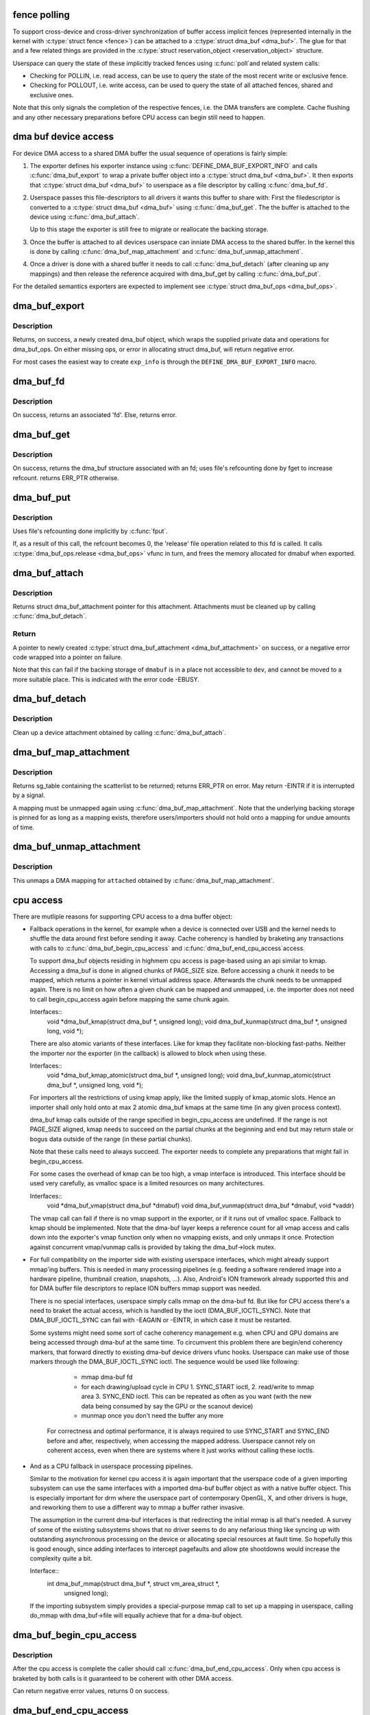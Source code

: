 .. -*- coding: utf-8; mode: rst -*-
.. src-file: drivers/dma-buf/dma-buf.c

.. _`fence-polling`:

fence polling
=============

To support cross-device and cross-driver synchronization of buffer access
implicit fences (represented internally in the kernel with \ :c:type:`struct fence <fence>`\ ) can
be attached to a \ :c:type:`struct dma_buf <dma_buf>`\ . The glue for that and a few related things are
provided in the \ :c:type:`struct reservation_object <reservation_object>`\  structure.

Userspace can query the state of these implicitly tracked fences using \ :c:func:`poll`\ 
and related system calls:

- Checking for POLLIN, i.e. read access, can be use to query the state of the
  most recent write or exclusive fence.

- Checking for POLLOUT, i.e. write access, can be used to query the state of
  all attached fences, shared and exclusive ones.

Note that this only signals the completion of the respective fences, i.e. the
DMA transfers are complete. Cache flushing and any other necessary
preparations before CPU access can begin still need to happen.

.. _`dma-buf-device-access`:

dma buf device access
=====================

For device DMA access to a shared DMA buffer the usual sequence of operations
is fairly simple:

1. The exporter defines his exporter instance using
   \ :c:func:`DEFINE_DMA_BUF_EXPORT_INFO`\  and calls \ :c:func:`dma_buf_export`\  to wrap a private
   buffer object into a \ :c:type:`struct dma_buf <dma_buf>`\ . It then exports that \ :c:type:`struct dma_buf <dma_buf>`\  to userspace
   as a file descriptor by calling \ :c:func:`dma_buf_fd`\ .

2. Userspace passes this file-descriptors to all drivers it wants this buffer
   to share with: First the filedescriptor is converted to a \ :c:type:`struct dma_buf <dma_buf>`\  using
   \ :c:func:`dma_buf_get`\ . The the buffer is attached to the device using
   \ :c:func:`dma_buf_attach`\ .

   Up to this stage the exporter is still free to migrate or reallocate the
   backing storage.

3. Once the buffer is attached to all devices userspace can inniate DMA
   access to the shared buffer. In the kernel this is done by calling
   \ :c:func:`dma_buf_map_attachment`\  and \ :c:func:`dma_buf_unmap_attachment`\ .

4. Once a driver is done with a shared buffer it needs to call
   \ :c:func:`dma_buf_detach`\  (after cleaning up any mappings) and then release the
   reference acquired with dma_buf_get by calling \ :c:func:`dma_buf_put`\ .

For the detailed semantics exporters are expected to implement see
\ :c:type:`struct dma_buf_ops <dma_buf_ops>`\ .

.. _`dma_buf_export`:

dma_buf_export
==============

.. c:function:: struct dma_buf *dma_buf_export(const struct dma_buf_export_info *exp_info)

    Creates a new dma_buf, and associates an anon file with this buffer, so it can be exported. Also connect the allocator specific data and ops to the buffer. Additionally, provide a name string for exporter; useful in debugging.

    :param const struct dma_buf_export_info \*exp_info:
        [in]    holds all the export related information provided
        by the exporter. see \ :c:type:`struct dma_buf_export_info <dma_buf_export_info>`\ 
        for further details.

.. _`dma_buf_export.description`:

Description
-----------

Returns, on success, a newly created dma_buf object, which wraps the
supplied private data and operations for dma_buf_ops. On either missing
ops, or error in allocating struct dma_buf, will return negative error.

For most cases the easiest way to create \ ``exp_info``\  is through the
\ ``DEFINE_DMA_BUF_EXPORT_INFO``\  macro.

.. _`dma_buf_fd`:

dma_buf_fd
==========

.. c:function:: int dma_buf_fd(struct dma_buf *dmabuf, int flags)

    returns a file descriptor for the given dma_buf

    :param struct dma_buf \*dmabuf:
        [in]    pointer to dma_buf for which fd is required.

    :param int flags:
        [in]    flags to give to fd

.. _`dma_buf_fd.description`:

Description
-----------

On success, returns an associated 'fd'. Else, returns error.

.. _`dma_buf_get`:

dma_buf_get
===========

.. c:function:: struct dma_buf *dma_buf_get(int fd)

    returns the dma_buf structure related to an fd

    :param int fd:
        [in]    fd associated with the dma_buf to be returned

.. _`dma_buf_get.description`:

Description
-----------

On success, returns the dma_buf structure associated with an fd; uses
file's refcounting done by fget to increase refcount. returns ERR_PTR
otherwise.

.. _`dma_buf_put`:

dma_buf_put
===========

.. c:function:: void dma_buf_put(struct dma_buf *dmabuf)

    decreases refcount of the buffer

    :param struct dma_buf \*dmabuf:
        [in]    buffer to reduce refcount of

.. _`dma_buf_put.description`:

Description
-----------

Uses file's refcounting done implicitly by \ :c:func:`fput`\ .

If, as a result of this call, the refcount becomes 0, the 'release' file
operation related to this fd is called. It calls \ :c:type:`dma_buf_ops.release <dma_buf_ops>`\  vfunc
in turn, and frees the memory allocated for dmabuf when exported.

.. _`dma_buf_attach`:

dma_buf_attach
==============

.. c:function:: struct dma_buf_attachment *dma_buf_attach(struct dma_buf *dmabuf, struct device *dev)

    Add the device to dma_buf's attachments list; optionally, calls \ :c:func:`attach`\  of dma_buf_ops to allow device-specific attach functionality

    :param struct dma_buf \*dmabuf:
        [in]    buffer to attach device to.

    :param struct device \*dev:
        [in]    device to be attached.

.. _`dma_buf_attach.description`:

Description
-----------

Returns struct dma_buf_attachment pointer for this attachment. Attachments
must be cleaned up by calling \ :c:func:`dma_buf_detach`\ .

.. _`dma_buf_attach.return`:

Return
------


A pointer to newly created \ :c:type:`struct dma_buf_attachment <dma_buf_attachment>`\  on success, or a negative
error code wrapped into a pointer on failure.

Note that this can fail if the backing storage of \ ``dmabuf``\  is in a place not
accessible to \ ``dev``\ , and cannot be moved to a more suitable place. This is
indicated with the error code -EBUSY.

.. _`dma_buf_detach`:

dma_buf_detach
==============

.. c:function:: void dma_buf_detach(struct dma_buf *dmabuf, struct dma_buf_attachment *attach)

    Remove the given attachment from dmabuf's attachments list; optionally calls \ :c:func:`detach`\  of dma_buf_ops for device-specific detach

    :param struct dma_buf \*dmabuf:
        [in]    buffer to detach from.

    :param struct dma_buf_attachment \*attach:
        [in]    attachment to be detached; is free'd after this call.

.. _`dma_buf_detach.description`:

Description
-----------

Clean up a device attachment obtained by calling \ :c:func:`dma_buf_attach`\ .

.. _`dma_buf_map_attachment`:

dma_buf_map_attachment
======================

.. c:function:: struct sg_table *dma_buf_map_attachment(struct dma_buf_attachment *attach, enum dma_data_direction direction)

    Returns the scatterlist table of the attachment; mapped into _device_ address space. Is a wrapper for \ :c:func:`map_dma_buf`\  of the dma_buf_ops.

    :param struct dma_buf_attachment \*attach:
        [in]    attachment whose scatterlist is to be returned

    :param enum dma_data_direction direction:
        [in]    direction of DMA transfer

.. _`dma_buf_map_attachment.description`:

Description
-----------

Returns sg_table containing the scatterlist to be returned; returns ERR_PTR
on error. May return -EINTR if it is interrupted by a signal.

A mapping must be unmapped again using \ :c:func:`dma_buf_map_attachment`\ . Note that
the underlying backing storage is pinned for as long as a mapping exists,
therefore users/importers should not hold onto a mapping for undue amounts of
time.

.. _`dma_buf_unmap_attachment`:

dma_buf_unmap_attachment
========================

.. c:function:: void dma_buf_unmap_attachment(struct dma_buf_attachment *attach, struct sg_table *sg_table, enum dma_data_direction direction)

    unmaps and decreases usecount of the buffer;might deallocate the scatterlist associated. Is a wrapper for \ :c:func:`unmap_dma_buf`\  of dma_buf_ops.

    :param struct dma_buf_attachment \*attach:
        [in]    attachment to unmap buffer from

    :param struct sg_table \*sg_table:
        [in]    scatterlist info of the buffer to unmap

    :param enum dma_data_direction direction:
        [in]    direction of DMA transfer

.. _`dma_buf_unmap_attachment.description`:

Description
-----------

This unmaps a DMA mapping for \ ``attached``\  obtained by \ :c:func:`dma_buf_map_attachment`\ .

.. _`cpu-access`:

cpu access
==========

There are mutliple reasons for supporting CPU access to a dma buffer object:

- Fallback operations in the kernel, for example when a device is connected
  over USB and the kernel needs to shuffle the data around first before
  sending it away. Cache coherency is handled by braketing any transactions
  with calls to \ :c:func:`dma_buf_begin_cpu_access`\  and \ :c:func:`dma_buf_end_cpu_access`\ 
  access.

  To support dma_buf objects residing in highmem cpu access is page-based
  using an api similar to kmap. Accessing a dma_buf is done in aligned chunks
  of PAGE_SIZE size. Before accessing a chunk it needs to be mapped, which
  returns a pointer in kernel virtual address space. Afterwards the chunk
  needs to be unmapped again. There is no limit on how often a given chunk
  can be mapped and unmapped, i.e. the importer does not need to call
  begin_cpu_access again before mapping the same chunk again.

  Interfaces::
     void \*dma_buf_kmap(struct dma_buf \*, unsigned long);
     void dma_buf_kunmap(struct dma_buf \*, unsigned long, void \*);

  There are also atomic variants of these interfaces. Like for kmap they
  facilitate non-blocking fast-paths. Neither the importer nor the exporter
  (in the callback) is allowed to block when using these.

  Interfaces::
     void \*dma_buf_kmap_atomic(struct dma_buf \*, unsigned long);
     void dma_buf_kunmap_atomic(struct dma_buf \*, unsigned long, void \*);

  For importers all the restrictions of using kmap apply, like the limited
  supply of kmap_atomic slots. Hence an importer shall only hold onto at
  max 2 atomic dma_buf kmaps at the same time (in any given process context).

  dma_buf kmap calls outside of the range specified in begin_cpu_access are
  undefined. If the range is not PAGE_SIZE aligned, kmap needs to succeed on
  the partial chunks at the beginning and end but may return stale or bogus
  data outside of the range (in these partial chunks).

  Note that these calls need to always succeed. The exporter needs to
  complete any preparations that might fail in begin_cpu_access.

  For some cases the overhead of kmap can be too high, a vmap interface
  is introduced. This interface should be used very carefully, as vmalloc
  space is a limited resources on many architectures.

  Interfaces::
     void \*dma_buf_vmap(struct dma_buf \*dmabuf)
     void dma_buf_vunmap(struct dma_buf \*dmabuf, void \*vaddr)

  The vmap call can fail if there is no vmap support in the exporter, or if
  it runs out of vmalloc space. Fallback to kmap should be implemented. Note
  that the dma-buf layer keeps a reference count for all vmap access and
  calls down into the exporter's vmap function only when no vmapping exists,
  and only unmaps it once. Protection against concurrent vmap/vunmap calls is
  provided by taking the dma_buf->lock mutex.

- For full compatibility on the importer side with existing userspace
  interfaces, which might already support mmap'ing buffers. This is needed in
  many processing pipelines (e.g. feeding a software rendered image into a
  hardware pipeline, thumbnail creation, snapshots, ...). Also, Android's ION
  framework already supported this and for DMA buffer file descriptors to
  replace ION buffers mmap support was needed.

  There is no special interfaces, userspace simply calls mmap on the dma-buf
  fd. But like for CPU access there's a need to braket the actual access,
  which is handled by the ioctl (DMA_BUF_IOCTL_SYNC). Note that
  DMA_BUF_IOCTL_SYNC can fail with -EAGAIN or -EINTR, in which case it must
  be restarted.

  Some systems might need some sort of cache coherency management e.g. when
  CPU and GPU domains are being accessed through dma-buf at the same time.
  To circumvent this problem there are begin/end coherency markers, that
  forward directly to existing dma-buf device drivers vfunc hooks. Userspace
  can make use of those markers through the DMA_BUF_IOCTL_SYNC ioctl. The
  sequence would be used like following:

    - mmap dma-buf fd
    - for each drawing/upload cycle in CPU 1. SYNC_START ioctl, 2. read/write
      to mmap area 3. SYNC_END ioctl. This can be repeated as often as you
      want (with the new data being consumed by say the GPU or the scanout
      device)
    - munmap once you don't need the buffer any more

   For correctness and optimal performance, it is always required to use
   SYNC_START and SYNC_END before and after, respectively, when accessing the
   mapped address. Userspace cannot rely on coherent access, even when there
   are systems where it just works without calling these ioctls.

- And as a CPU fallback in userspace processing pipelines.

  Similar to the motivation for kernel cpu access it is again important that
  the userspace code of a given importing subsystem can use the same
  interfaces with a imported dma-buf buffer object as with a native buffer
  object. This is especially important for drm where the userspace part of
  contemporary OpenGL, X, and other drivers is huge, and reworking them to
  use a different way to mmap a buffer rather invasive.

  The assumption in the current dma-buf interfaces is that redirecting the
  initial mmap is all that's needed. A survey of some of the existing
  subsystems shows that no driver seems to do any nefarious thing like
  syncing up with outstanding asynchronous processing on the device or
  allocating special resources at fault time. So hopefully this is good
  enough, since adding interfaces to intercept pagefaults and allow pte
  shootdowns would increase the complexity quite a bit.

  Interface::
     int dma_buf_mmap(struct dma_buf \*, struct vm_area_struct \*,
                    unsigned long);

  If the importing subsystem simply provides a special-purpose mmap call to
  set up a mapping in userspace, calling do_mmap with dma_buf->file will
  equally achieve that for a dma-buf object.

.. _`dma_buf_begin_cpu_access`:

dma_buf_begin_cpu_access
========================

.. c:function:: int dma_buf_begin_cpu_access(struct dma_buf *dmabuf, enum dma_data_direction direction)

    Must be called before accessing a dma_buf from the cpu in the kernel context. Calls begin_cpu_access to allow exporter-specific preparations. Coherency is only guaranteed in the specified range for the specified access direction.

    :param struct dma_buf \*dmabuf:
        [in]    buffer to prepare cpu access for.

    :param enum dma_data_direction direction:
        [in]    length of range for cpu access.

.. _`dma_buf_begin_cpu_access.description`:

Description
-----------

After the cpu access is complete the caller should call
\ :c:func:`dma_buf_end_cpu_access`\ . Only when cpu access is braketed by both calls is
it guaranteed to be coherent with other DMA access.

Can return negative error values, returns 0 on success.

.. _`dma_buf_end_cpu_access`:

dma_buf_end_cpu_access
======================

.. c:function:: int dma_buf_end_cpu_access(struct dma_buf *dmabuf, enum dma_data_direction direction)

    Must be called after accessing a dma_buf from the cpu in the kernel context. Calls end_cpu_access to allow exporter-specific actions. Coherency is only guaranteed in the specified range for the specified access direction.

    :param struct dma_buf \*dmabuf:
        [in]    buffer to complete cpu access for.

    :param enum dma_data_direction direction:
        [in]    length of range for cpu access.

.. _`dma_buf_end_cpu_access.description`:

Description
-----------

This terminates CPU access started with \ :c:func:`dma_buf_begin_cpu_access`\ .

Can return negative error values, returns 0 on success.

.. _`dma_buf_kmap_atomic`:

dma_buf_kmap_atomic
===================

.. c:function:: void *dma_buf_kmap_atomic(struct dma_buf *dmabuf, unsigned long page_num)

    Map a page of the buffer object into kernel address space. The same restrictions as for kmap_atomic and friends apply.

    :param struct dma_buf \*dmabuf:
        [in]    buffer to map page from.

    :param unsigned long page_num:
        [in]    page in PAGE_SIZE units to map.

.. _`dma_buf_kmap_atomic.description`:

Description
-----------

This call must always succeed, any necessary preparations that might fail
need to be done in begin_cpu_access.

.. _`dma_buf_kunmap_atomic`:

dma_buf_kunmap_atomic
=====================

.. c:function:: void dma_buf_kunmap_atomic(struct dma_buf *dmabuf, unsigned long page_num, void *vaddr)

    Unmap a page obtained by dma_buf_kmap_atomic.

    :param struct dma_buf \*dmabuf:
        [in]    buffer to unmap page from.

    :param unsigned long page_num:
        [in]    page in PAGE_SIZE units to unmap.

    :param void \*vaddr:
        [in]    kernel space pointer obtained from dma_buf_kmap_atomic.

.. _`dma_buf_kunmap_atomic.description`:

Description
-----------

This call must always succeed.

.. _`dma_buf_kmap`:

dma_buf_kmap
============

.. c:function:: void *dma_buf_kmap(struct dma_buf *dmabuf, unsigned long page_num)

    Map a page of the buffer object into kernel address space. The same restrictions as for kmap and friends apply.

    :param struct dma_buf \*dmabuf:
        [in]    buffer to map page from.

    :param unsigned long page_num:
        [in]    page in PAGE_SIZE units to map.

.. _`dma_buf_kmap.description`:

Description
-----------

This call must always succeed, any necessary preparations that might fail
need to be done in begin_cpu_access.

.. _`dma_buf_kunmap`:

dma_buf_kunmap
==============

.. c:function:: void dma_buf_kunmap(struct dma_buf *dmabuf, unsigned long page_num, void *vaddr)

    Unmap a page obtained by dma_buf_kmap.

    :param struct dma_buf \*dmabuf:
        [in]    buffer to unmap page from.

    :param unsigned long page_num:
        [in]    page in PAGE_SIZE units to unmap.

    :param void \*vaddr:
        [in]    kernel space pointer obtained from dma_buf_kmap.

.. _`dma_buf_kunmap.description`:

Description
-----------

This call must always succeed.

.. _`dma_buf_mmap`:

dma_buf_mmap
============

.. c:function:: int dma_buf_mmap(struct dma_buf *dmabuf, struct vm_area_struct *vma, unsigned long pgoff)

    Setup up a userspace mmap with the given vma

    :param struct dma_buf \*dmabuf:
        [in]    buffer that should back the vma

    :param struct vm_area_struct \*vma:
        [in]    vma for the mmap

    :param unsigned long pgoff:
        [in]    offset in pages where this mmap should start within the
        dma-buf buffer.

.. _`dma_buf_mmap.description`:

Description
-----------

This function adjusts the passed in vma so that it points at the file of the
dma_buf operation. It also adjusts the starting pgoff and does bounds
checking on the size of the vma. Then it calls the exporters mmap function to
set up the mapping.

Can return negative error values, returns 0 on success.

.. _`dma_buf_vmap`:

dma_buf_vmap
============

.. c:function:: void *dma_buf_vmap(struct dma_buf *dmabuf)

    Create virtual mapping for the buffer object into kernel address space. Same restrictions as for vmap and friends apply.

    :param struct dma_buf \*dmabuf:
        [in]    buffer to vmap

.. _`dma_buf_vmap.description`:

Description
-----------

This call may fail due to lack of virtual mapping address space.
These calls are optional in drivers. The intended use for them
is for mapping objects linear in kernel space for high use objects.
Please attempt to use kmap/kunmap before thinking about these interfaces.

Returns NULL on error.

.. _`dma_buf_vunmap`:

dma_buf_vunmap
==============

.. c:function:: void dma_buf_vunmap(struct dma_buf *dmabuf, void *vaddr)

    Unmap a vmap obtained by dma_buf_vmap.

    :param struct dma_buf \*dmabuf:
        [in]    buffer to vunmap

    :param void \*vaddr:
        [in]    vmap to vunmap

.. This file was automatic generated / don't edit.

